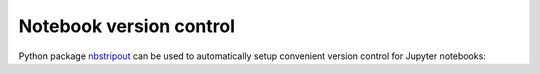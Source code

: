 Notebook version control
------------------------

Python package `nbstripout <https://github.com/kynan/nbstripout>`_ can be used
to automatically setup convenient version control for Jupyter notebooks:

.. code-block:: bash

  
